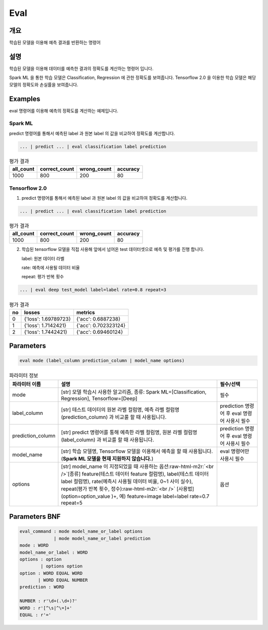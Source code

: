 Eval
====

개요
----

학습된 모델을 이용해 예측 결과를 반환하는 명령어

설명
----

학습된 모델을 이용해 데이터를 예측한 결과의 정확도를 계산하는 명령어 입니다.

Spark ML 을 통한 학습 모델은 Classification, Regression 에 관한 정확도를 보여줍니다.
Tensorflow 2.0 을 이용한 학습 모델은 해당 모델의 정확도와 손실률을 보여줍니다.

Examples
--------

eval 명령어를 이용해 예측의 정확도를 계산하는 예제입니다.

Spark ML
''''''''
predict 명령어를 통해서 예측된 label 과 원본 label 의 값을 비교하여 정확도를 계산합니다.

.. code-block:: none

   ... | predict ... | eval classification label prediction

.. list-table:: 평가 결과
   :header-rows: 1

   * - all_count
     - correct_count
     - wrong_count
     - accuracy
   * - 1000
     - 800
     - 200
     - 80

Tensorflow 2.0
''''''''''''''
1. predict 명령어를 통해서 예측된 label 과 원본 label 의 값을 비교하여 정확도를 계산합니다.

.. code-block:: none

   ... | predict ... | eval classification label prediction

.. list-table:: 평가 결과
   :header-rows: 1

   * - all_count
     - correct_count
     - wrong_count
     - accuracy
   * - 1000
     - 800
     - 200
     - 80

2. 학습된 tensorflow 모델을 직접 사용해 앞에서 넘어온 test 데이터셋으로 예측 및 평가를 진행 합니다.

   label: 원본 데이터 라벨

   rate: 예측에 사용될 데이터 비율

   repeat: 평가 반복 횟수

.. code-block:: none

   ... | eval deep test_model label=label rate=0.8 repeat=3

.. list-table:: 평가 결과
   :header-rows: 1

   * - no
     - losses
     - metrics
   * - 0
     - {'loss': 1.69789723}
     - {'acc': 0.6887238}
   * - 1
     - {'loss': 1.7142421}
     - {'acc': 0.702323124}
   * - 2
     - {'loss': 1.7442421}
     - {'acc': 0.69460124}

Parameters
----------

.. code-block:: none

  eval mode (label_column prediction_column | model_name options)

.. list-table:: 파라미터 정보
   :header-rows: 1

   * - 파라미터 이름
     - 설명
     - 필수/선택
   * - mode
     - [str] 모델 학습시 사용한 알고리즘, 종류: Spark ML=[Classification, Regression], Tensorflow=[Deep]
     - 필수
   * - label_column
     - [str] 테스트 데이터의 원본 라벨 컬럼명, 예측 라벨 컬럼명(prediction_column) 과 비교룰 할 때 사용됩니다.
     - prediction 명령어 후 eval 명령어 사용시 필수
   * - prediction_column
     - [str] predict 명령어를 통해 예측한 라벨 컬럼명, 원본 라벨 컬럼명(label_column) 과 비교를 할 때 사용됩니다.
     - prediction 명령어 후 eval 명령어 사용시 필수
   * - model_name
     - [str] 학습 모델명, Tensorflow 모델을 이용해서 예측을 할 때 사용됩니다. (**Spark ML 모델을 현재 지원하지 않습니다.**)
     - eval 명령어만 사용시 필수
   * - options
     - [str] model_name 이 지정되었을 때 사용하는 옵션\ :raw-html-m2r:`<br />`\ [종류] feature(테스트 데이터 feature 컬럼명), label(테스트 데이터 label 컬럼명), rate(예측시 사용될 데이터 비율, 0~1 사이 실수), repeat(평가 반복 횟수, 정수)\ :raw-html-m2r:`<br />`\  [사용법] (option=option_value )+, 예) feature=image label=label rate=0.7 repeat=5
     - 옵션

Parameters BNF
--------------

.. code-block:: none

   eval_command : mode model_name_or_label options
                | mode model_name_or_label prediction
   mode : WORD
   model_name_or_label : WORD
   options : option
           | options option
   option : WORD EQUAL WORD
          | WORD EQUAL NUMBER
   prediction : WORD

   NUMBER : r'\d+(.\d+)?'
   WORD : r'[^\s|^\=]+'
   EQUAL : r'='
